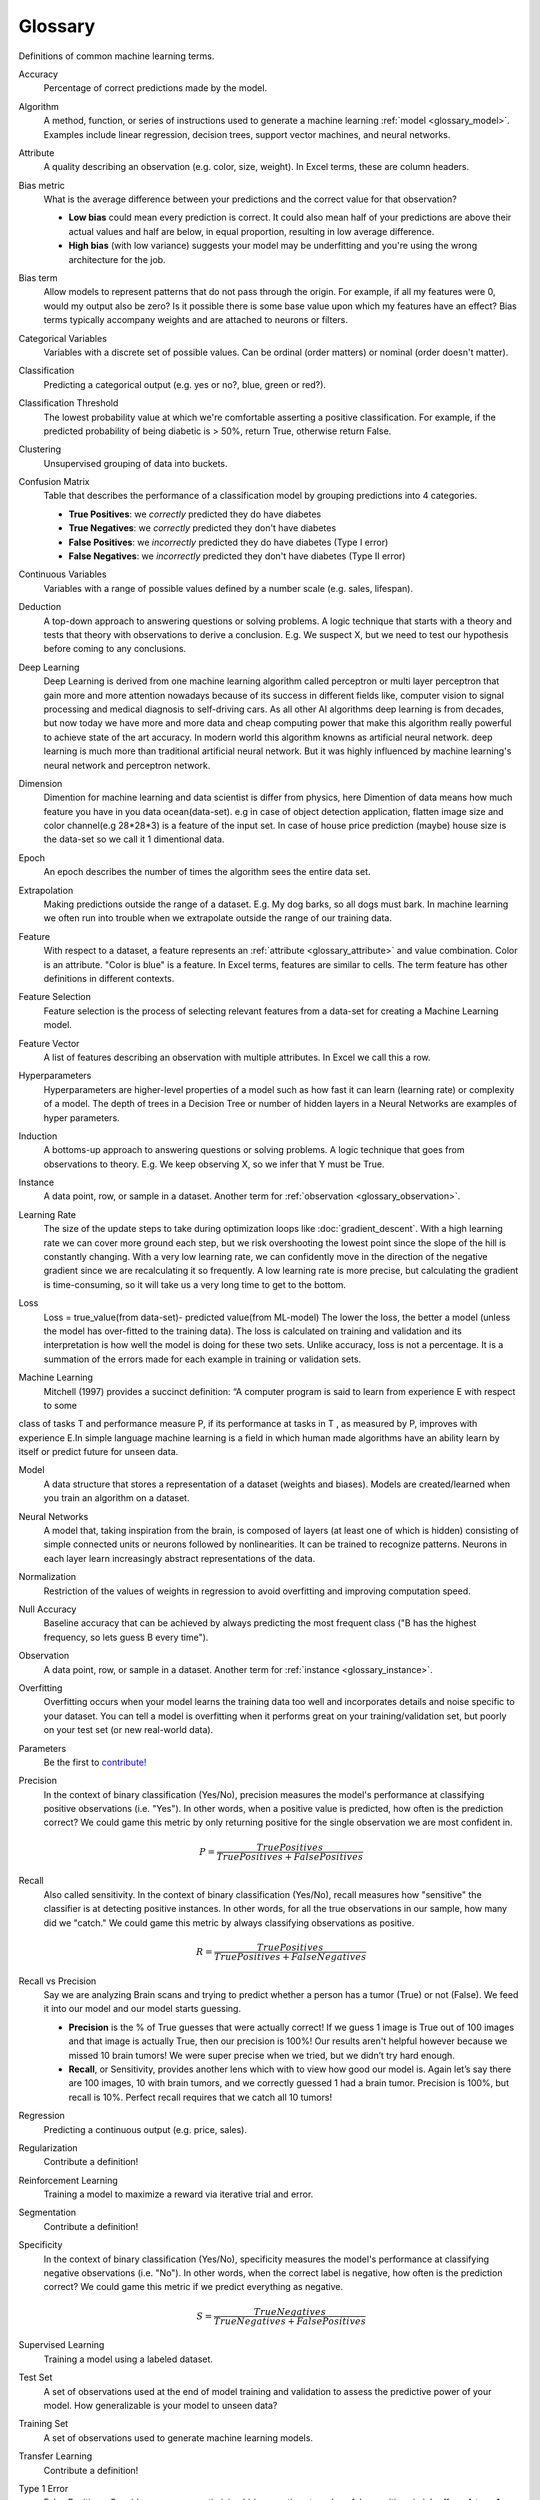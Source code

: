 .. _glossary:

========
Glossary
========

Definitions of common machine learning terms.

.. http://www.sphinx-doc.org/en/stable/markup/inline.html#cross-referencing-arbitrary-locations

.. _glossary_accuracy:

Accuracy
  Percentage of correct predictions made by the model.

.. _glossary_algorithm:

Algorithm
  A method, function, or series of instructions used to generate a machine learning :ref:`model <glossary_model>`. Examples include linear regression, decision trees, support vector machines, and neural networks.

.. _glossary_attribute:

Attribute
  A quality describing an observation (e.g. color, size, weight). In Excel terms, these are column headers.

.. _glossary_bias_metric:

Bias metric
  What is the average difference between your predictions and the correct value for that observation?

  - **Low bias** could mean every prediction is correct. It could also mean half of your predictions are above their actual values and half are below, in equal proportion, resulting in low average difference.

  - **High bias** (with low variance) suggests your model may be underfitting and you're using the wrong architecture for the job.

.. _glossary_bias_term:

Bias term
  Allow models to represent patterns that do not pass through the origin. For example, if all my features were 0, would my output also be zero? Is it possible there is some base value upon which my features have an effect? Bias terms typically accompany weights and are attached to neurons or filters.

.. _glossary_categorical_variables:

Categorical Variables
  Variables with a discrete set of possible values. Can be ordinal (order matters) or nominal (order doesn't matter).

.. _glossary_classification:

Classification
  Predicting a categorical output (e.g. yes or no?, blue, green or red?).

.. _glossary_classification_threshold:

Classification Threshold
  The lowest probability value at which we're comfortable asserting a positive classification. For example, if the predicted probability of being diabetic is > 50%, return True, otherwise return False.

.. _glossary_clustering:

Clustering
  Unsupervised grouping of data into buckets.

.. _glossary_confusion_matrix:

Confusion Matrix
  Table that describes the performance of a classification model by grouping predictions into 4 categories.

  - **True Positives**: we *correctly* predicted they do have diabetes
  - **True Negatives**: we *correctly* predicted they don't have diabetes
  - **False Positives**: we *incorrectly* predicted they do have diabetes (Type I error)
  - **False Negatives**: we *incorrectly* predicted they don't have diabetes (Type II error)

.. _glossary_continuous_variables:

Continuous Variables
  Variables with a range of possible values defined by a number scale (e.g. sales, lifespan).

.. _glossary_deduction:

Deduction
  A top-down approach to answering questions or solving problems. A logic technique that starts with a theory and tests that theory with observations to derive a conclusion. E.g. We suspect X, but we need to test our hypothesis before coming to any conclusions.

.. _glossary_deep_learning:

Deep Learning
  Deep Learning is derived from one machine learning algorithm called perceptron or multi layer perceptron that gain more and more attention nowadays because of its success in different fields like, computer vision to signal processing and medical diagnosis to self-driving cars. As all other AI algorithms deep learning is from decades, but now today we have more and more data and cheap computing power that make this algorithm really powerful to achieve state of the art accuracy. In modern world this algorithm knowns as artificial neural network. deep learning is much more than traditional artificial neural network. But it was highly influenced by machine learning's neural network and perceptron network.

.. _glossary_dimension:

Dimension
  Dimention for machine learning and data scientist is differ from physics, here Dimention of data means how much feature you have in you data ocean(data-set). e.g in case of object detection application, flatten image size and color channel(e.g 28*28*3) is a feature of the input set. In case of house price prediction (maybe) house size is the data-set so we call it 1 dimentional data.

.. _glossary_epoch:

Epoch
  An epoch describes the number of times the algorithm sees the entire data set.

.. _glossary_extrapolation:

Extrapolation
  Making predictions outside the range of a dataset. E.g. My dog barks, so all dogs must bark. In machine learning we often run into trouble when we extrapolate outside the range of our training data.

.. _glossary_feature:

Feature
  With respect to a dataset, a feature represents an :ref:`attribute <glossary_attribute>` and value combination. Color is an attribute. "Color is blue" is a feature. In Excel terms, features are similar to cells. The term feature has other definitions in different contexts.

.. _glossary_feature_selection:

Feature Selection
  Feature selection is the process of selecting relevant features from a data-set for creating a Machine Learning model.

.. _glossary_feature_vector:

Feature Vector
  A list of features describing an observation with multiple attributes. In Excel we call this a row.

.. _glossary_hyperparameters:

Hyperparameters
  Hyperparameters are higher-level properties of a model such as how fast it can learn (learning rate) or complexity of a model. The depth of trees in a Decision Tree or number of hidden layers in a Neural Networks are examples of hyper parameters.

.. _glossary_induction:

Induction
  A bottoms-up approach to answering questions or solving problems. A logic technique that goes from observations to theory. E.g. We keep observing X, so we infer that Y must be True.

.. _glossary_instance:

Instance
  A data point, row, or sample in a dataset. Another term for :ref:`observation <glossary_observation>`.

.. _glossary_learning_rate:

Learning Rate
  The size of the update steps to take during optimization loops like :doc:`gradient_descent`. With a high learning rate we can cover more ground each step, but we risk overshooting the lowest point since the slope of the hill is constantly changing. With a very low learning rate, we can confidently move in the direction of the negative gradient since we are recalculating it so frequently. A low learning rate is more precise, but calculating the gradient is time-consuming, so it will take us a very long time to get to the bottom.

.. _glossary_loss:

Loss
  Loss = true_value(from data-set)- predicted value(from ML-model)  The lower the loss, the better a model (unless the model has over-fitted to the training data). The loss is calculated on training and validation and its interpretation is how well the model is doing for these two sets. Unlike accuracy, loss is not a percentage. It is a summation of the errors made for each example in training or validation sets.

.. _glossary_machine_learning:

Machine Learning
   Mitchell (1997) provides a succinct definition: “A computer program is said to learn from experience E with respect to some
class of tasks T and performance measure P, if its performance at tasks in T , as measured by P, improves with experience E.In
simple language machine learning is a field in which human made algorithms have an ability learn by itself or predict future
for unseen data.


.. _glossary_model:

Model
  A data structure that stores a representation of a dataset (weights and biases). Models are created/learned when you train an algorithm on a dataset.

.. _glossary_neural_networks:

Neural Networks
  A model that, taking inspiration from the brain, is composed of layers (at least one of which is hidden) consisting of simple connected units or neurons followed by nonlinearities.
  It can be trained to recognize patterns. Neurons in each layer learn increasingly abstract representations of the data.

.. _glossary_normalization:

Normalization
  Restriction of the values of weights in regression to avoid overfitting and improving computation speed.
.. _glossary_null_accuracy:

Null Accuracy
  Baseline accuracy that can be achieved by always predicting the most frequent class ("B has the highest frequency, so lets guess B every time").

.. _glossary_observation:

Observation
  A data point, row, or sample in a dataset. Another term for :ref:`instance <glossary_instance>`.

.. _glossary_overfitting:

Overfitting
  Overfitting occurs when your model learns the training data too well and incorporates details and noise specific to your dataset. You can tell a model is overfitting when it performs great on your training/validation set, but poorly on your test set (or new real-world data).

.. _glossary_parameters:

Parameters
  Be the first to `contribute! <https://github.com/bfortuner/ml-cheatsheet>`__

.. _glossary_precision:

Precision
  In the context of binary classification (Yes/No), precision measures the model's performance at classifying positive observations (i.e. "Yes"). In other words, when a positive value is predicted, how often is the prediction correct? We could game this metric by only returning positive for the single observation we are most confident in.

  .. math::

    P = \frac{True Positives}{True Positives + False Positives}

.. _glossary_recall:

Recall
  Also called sensitivity. In the context of binary classification (Yes/No), recall measures how "sensitive" the classifier is at detecting positive instances. In other words, for all the true observations in our sample, how many did we "catch." We could game this metric by always classifying observations as positive.

  .. math::

    R = \frac{True Positives}{True Positives + False Negatives}

.. _glossary_recall_vs_precision:

Recall vs Precision
  Say we are analyzing Brain scans and trying to predict whether a person has a tumor (True) or not (False). We feed it into our model and our model starts guessing.

  - **Precision** is the % of True guesses that were actually correct! If we guess 1 image is True out of 100 images and that image is actually True, then our precision is 100%! Our results aren't helpful however because we missed 10 brain tumors! We were super precise when we tried, but we didn’t try hard enough.

  - **Recall**, or Sensitivity, provides another lens which with to view how good our model is. Again let’s say there are 100 images, 10 with brain tumors, and we correctly guessed 1 had a brain tumor. Precision is 100%, but recall is 10%. Perfect recall requires that we catch all 10 tumors!

.. _glossary_regression:

Regression
  Predicting a continuous output (e.g. price, sales).

.. _glossary_regularization:

Regularization
  Contribute a definition!

.. _glossary_reinforcement_learning:

Reinforcement Learning
  Training a model to maximize a reward via iterative trial and error.

.. _glossary_segmentation:

Segmentation
  Contribute a definition!

.. _glossary_specificity:

Specificity
  In the context of binary classification (Yes/No), specificity measures the model's performance at classifying negative observations (i.e. "No"). In other words, when the correct label is negative, how often is the prediction correct? We could game this metric if we predict everything as negative.

  .. math::

    S = \frac{True Negatives}{True Negatives + False Positives}

.. _glossary_supervised_learning:

Supervised Learning
  Training a model using a labeled dataset.

.. _glossary_test_set:

Test Set
  A set of observations used at the end of model training and validation to assess the predictive power of your model. How generalizable is your model to unseen data?

.. _glossary_training_set:

Training Set
  A set of observations used to generate machine learning models.

.. _glossary_transfer_learning:

Transfer Learning
  Contribute a definition!

.. _glossary_type_1_error:

Type 1 Error
  False Positives. Consider a company optimizing hiring practices to reduce false positives in job offers. A type 1 error occurs when candidate seems good and they hire him, but he is actually bad.

.. _glossary_type_2_error:

Type 2 Error
  False Negatives. The candidate was great but the company passed on him.

.. _glossary_underfitting:

Underfitting
  Underfitting occurs when your model over-generalizes and fails to incorporate relevant variations in your data that would give your model more predictive power. You can tell a model is underfitting when it performs poorly on both training and test sets.

.. _glossary_uat:

Universal Approximation Theorem
  A neural network with one hidden layer can approximate any continuous function but only for inputs in a specific range. If you train a network on inputs between -2 and 2, then it will work well for inputs in the same range, but you can’t expect it to generalize to other inputs without retraining the model or adding more hidden neurons.

.. _glossary_unsupervised_learning:

Unsupervised Learning
  Training a model to find patterns in an unlabeled dataset (e.g. clustering).

.. _glossary_validation_set:

Validation Set
  A set of observations used during model training to provide feedback on how well the current parameters generalize beyond the training set. If training error decreases but validation error increases, your model is likely overfitting and you should pause training.

.. _glossary_variance:

Variance
  How tightly packed are your predictions for a particular observation relative to each other?

  - **Low variance** suggests your model is internally consistent, with predictions varying little from each other after every iteration.

  - **High variance** (with low bias) suggests your model may be overfitting and reading too deeply into the noise found in every training set.


.. rubric:: References

.. [1] http://robotics.stanford.edu/~ronnyk/glossary.html

